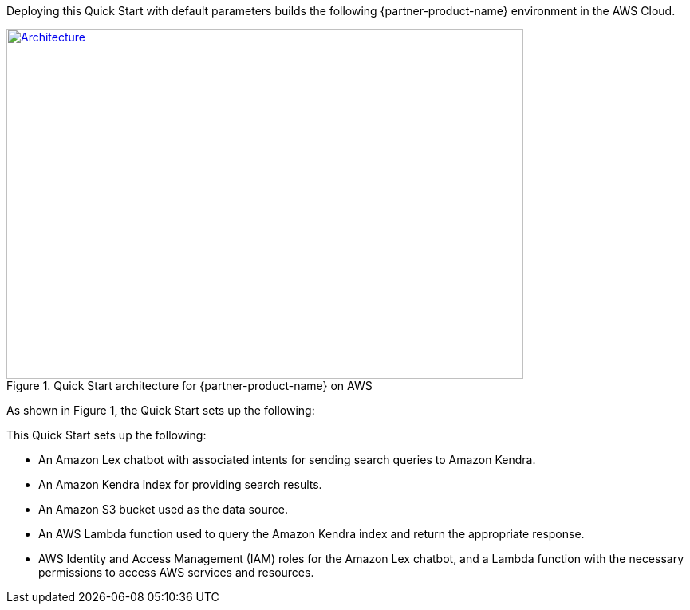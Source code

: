 Deploying this Quick Start with default parameters builds the following {partner-product-name} environment in the AWS Cloud.

// Replace this example diagram with your own. Send us your source PowerPoint file. Be sure to follow our guidelines here : http://(we should include these points on our contributors giude)
[#architecture1]
.Quick Start architecture for {partner-product-name} on AWS
[link=images/quantiphi-architecture-diagram.png]
image::../images/quantiphi-architecture-diagram.png[Architecture,width=648,height=439]

As shown in Figure 1, the Quick Start sets up the following:

This Quick Start sets up the following:

* An Amazon Lex chatbot with associated intents for sending search queries to Amazon Kendra.
* An Amazon Kendra index for providing search results.
* An Amazon S3 bucket used as the data source.
* An AWS Lambda function used to query the Amazon Kendra index and return the appropriate response.
* AWS Identity and Access Management (IAM) roles for the Amazon Lex chatbot, and a Lambda function with the necessary permissions to access AWS services and resources.


